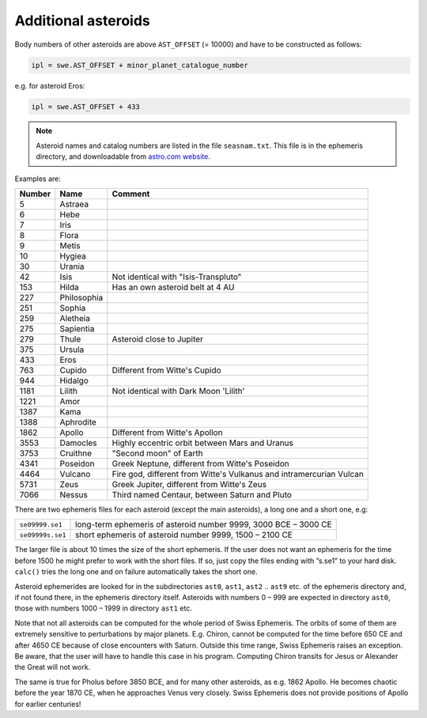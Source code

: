 ====================
Additional asteroids
====================

Body numbers of other asteroids are above ``AST_OFFSET`` (= 10000) and have to
be constructed as follows:

.. code-block:: python

    ipl = swe.AST_OFFSET + minor_planet_catalogue_number

e.g. for asteroid Eros:

.. code-block:: python

    ipl = swe.AST_OFFSET + 433

.. note::

    Asteroid names and catalog numbers are listed in the file ``seasnam.txt``.
    This file is in the ephemeris directory, and downloadable from
    `astro.com website`_.

.. _astro.com website: https://www.astro.com/swisseph

Examples are:

======= =========== ===================================================================
Number  Name        Comment
======= =========== ===================================================================
5       Astraea
6       Hebe
7       Iris
8       Flora
9       Metis
10      Hygiea
30      Urania
42      Isis        Not identical with "Isis-Transpluto"
153     Hilda       Has an own asteroid belt at 4 AU
227     Philosophia
251     Sophia
259     Aletheia
275     Sapientia
279     Thule       Asteroid close to Jupiter
375     Ursula
433     Eros
763     Cupido      Different from Witte's Cupido
944     Hidalgo
1181    Lilith      Not identical with Dark Moon 'Lilith'
1221    Amor
1387    Kama
1388    Aphrodite
1862    Apollo      Different from Witte's Apollon
3553    Damocles    Highly eccentric orbit between Mars and Uranus
3753    Cruithne    "Second moon" of Earth
4341    Poseidon    Greek Neptune, different from Witte's Poseidon
4464    Vulcano     Fire god, different from Witte's Vulkanus and intramercurian Vulcan
5731    Zeus        Greek Jupiter, different from Witte's Zeus
7066    Nessus      Third named Centaur, between Saturn and Pluto
======= =========== ===================================================================

There are two ephemeris files for each asteroid (except the main asteroids), a
long one and a short one, e.g:

=================== ===============================================================
``se09999.se1``     long-term ephemeris of asteroid number 9999, 3000 BCE – 3000 CE
``se09999s.se1``    short ephemeris of asteroid number 9999, 1500 – 2100 CE
=================== ===============================================================

The larger file is about 10 times the size of the short ephemeris. If the user
does not want an ephemeris for the time before 1500 he might prefer to work
with the short files. If so, just copy the files ending with ”s.se1” to your
hard disk. ``calc()`` tries the long one and on failure automatically takes the
short one.

Asteroid ephemerides are looked for in the subdirectories ``ast0``, ``ast1``,
``ast2`` .. ``ast9`` etc. of the ephemeris directory and, if not found there,
in the ephemeris directory itself. Asteroids with numbers 0 – 999 are expected
in directory ``ast0``, those with numbers 1000 – 1999 in directory ``ast1`` etc.

Note that not all asteroids can be computed for the whole period of Swiss
Ephemeris. The orbits of some of them are extremely sensitive to perturbations
by major planets. E.g. Chiron, cannot be computed for the time before 650 CE
and after 4650 CE because of close encounters with Saturn. Outside this time
range, Swiss Ephemeris raises an exception. Be aware, that the user will have
to handle this case in his program. Computing Chiron transits for Jesus or
Alexander the Great will not work.

The same is true for Pholus before 3850 BCE, and for many other asteroids, as
e.g. 1862 Apollo. He becomes chaotic before the year 1870 CE, when he
approaches Venus very closely. Swiss Ephemeris does not provide positions of
Apollo for earlier centuries!

..
